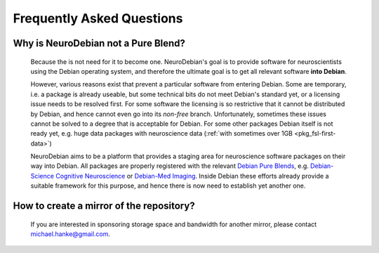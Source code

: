 .. -*- mode: rst; fill-column: 78 -*-
.. ex: set sts=4 ts=4 sw=4 et tw=79:
  ### ### ### ### ### ### ### ### ### ### ### ### ### ### ### ### ### ### ###
  #
  #   See COPYING file distributed along with the PyMVPA package for the
  #   copyright and license terms.
  #
  ### ### ### ### ### ### ### ### ### ### ### ### ### ### ### ### ### ### ###


.. _faq:

**************************
Frequently Asked Questions
**************************


Why is NeuroDebian not a Pure Blend?
------------------------------------

  Because the is not need for it to become one. NeuroDebian's goal is to
  provide software for neuroscientists using the Debian operating system, and
  therefore the ultimate goal is to get all relevant software **into Debian**.

  However, various reasons exist that prevent a particular software from
  entering Debian. Some are temporary, i.e. a package is already useable, but
  some technical bits do not meet Debian's standard yet, or a licensing issue
  needs to be resolved first. For some software the licensing is so restrictive
  that it cannot be distributed by Debian, and hence cannot even go into its
  *non-free* branch. Unfortunately, sometimes these issues cannot be solved to
  a degree that is acceptable for Debian. For some other packages Debian itself
  is not ready yet, e.g. huge data packages with neuroscience data (:ref:`with
  sometimes over 1GB <pkg_fsl-first-data>`) 

  NeuroDebian aims to be a platform that provides a staging area for
  neuroscience software packages on their way into Debian. All packages are
  properly registered with the relevant `Debian Pure Blends`_, e.g.
  `Debian-Science Cognitive Neuroscience`_ or `Debian-Med Imaging`_. Inside
  Debian these efforts already provide a suitable framework for this purpose,
  and hence there is now need to establish yet another one.

.. _Debian Pure Blends: http://wiki.debian.org/DebianPureBlends
.. _Debian-Science Cognitive Neuroscience: http://blends.alioth.debian.org/science/tasks/neuroscience-cognitive
.. _Debian-Med Imaging: http://debian-med.alioth.debian.org/tasks/imaging


How to create a mirror of the repository?
------------------------------------

  If you are interested in sponsoring storage space and bandwidth for another
  mirror, please contact michael.hanke@gmail.com.

